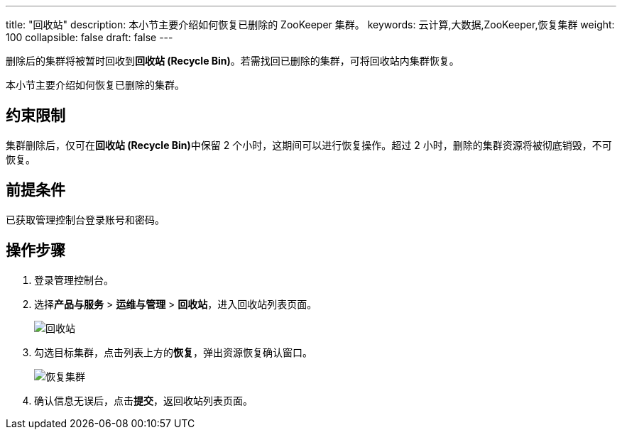 ---
title: "回收站"
description: 本小节主要介绍如何恢复已删除的 ZooKeeper 集群。 
keywords: 云计算,大数据,ZooKeeper,恢复集群
weight: 100
collapsible: false
draft: false
---

删除后的集群将被暂时回收到**回收站 (Recycle Bin)**。若需找回已删除的集群，可将回收站内集群恢复。

本小节主要介绍如何恢复已删除的集群。

== 约束限制

集群删除后，仅可在**回收站 (Recycle Bin)**中保留 2 个小时，这期间可以进行恢复操作。超过 2 小时，删除的集群资源将被彻底销毁，不可恢复。

== 前提条件

已获取管理控制台登录账号和密码。

== 操作步骤

. 登录管理控制台。
. 选择**产品与服务** > *运维与管理* > *回收站*，进入回收站列表页面。
+
image::/images/cloud_service/bigdata/zookeeper/recycle_list.png[回收站]

. 勾选目标集群，点击列表上方的**恢复**，弹出资源恢复确认窗口。
+
image::/images/cloud_service/bigdata/zookeeper/recycle_cluster.png[恢复集群]

. 确认信息无误后，点击**提交**，返回收站列表页面。
